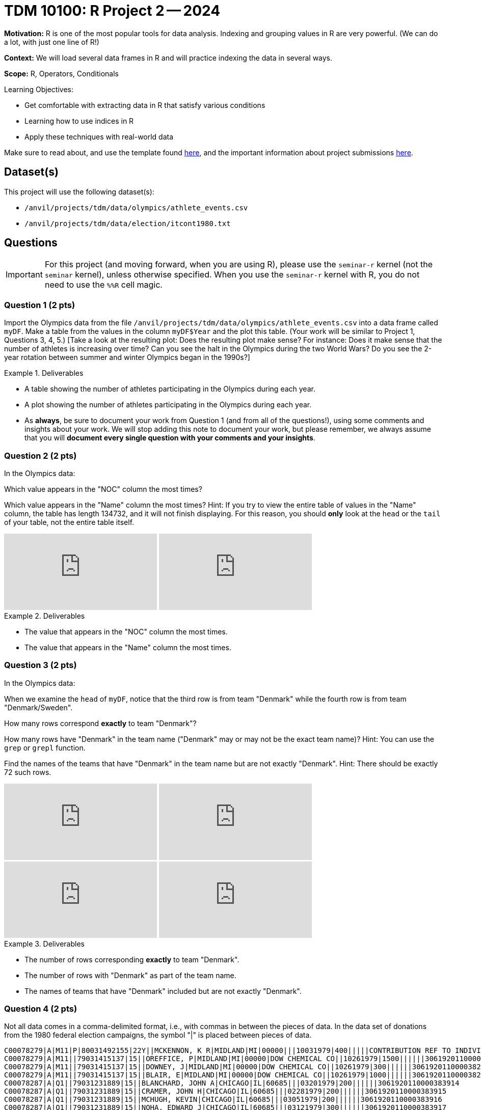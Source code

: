 = TDM 10100: R Project 2 -- 2024

**Motivation:** R is one of the most popular tools for data analysis. Indexing and grouping values in R are very powerful.  (We can do a lot, with just one line of R!)

**Context:** We will load several data frames in R and will practice indexing the data in several ways.

**Scope:** R, Operators, Conditionals

.Learning Objectives:
****
- Get comfortable with extracting data in R that satisfy various conditions
- Learning how to use indices in R
- Apply these techniques with real-world data
****

Make sure to read about, and use the template found xref:templates.adoc[here], and the important information about project submissions xref:submissions.adoc[here].

== Dataset(s)

This project will use the following dataset(s):

- `/anvil/projects/tdm/data/olympics/athlete_events.csv`
- `/anvil/projects/tdm/data/election/itcont1980.txt`

== Questions

[IMPORTANT]
====
For this project (and moving forward, when you are using R), please use the `seminar-r` kernel (not the `seminar` kernel), unless otherwise specified. When you use the `seminar-r` kernel with R, you do not need to use the `%%R` cell magic.
====

=== Question 1 (2 pts)

Import the Olympics data from the file `/anvil/projects/tdm/data/olympics/athlete_events.csv` into a data frame called `myDF`.  Make a table from the values in the column `myDF$Year` and the plot this table.  (Your work will be similar to Project 1, Questions 3, 4, 5.)  [Take a look at the resulting plot: Does the resulting plot make sense?  For instance: Does it make sense that the number of athletes is increasing over time?  Can you see the halt in the Olympics during the two World Wars?  Do you see the 2-year rotation between summer and winter Olympics began in the 1990s?]

.Deliverables
====
- A table showing the number of athletes participating in the Olympics during each year.
- A plot showing the number of athletes participating in the Olympics during each year.
- As *always*, be sure to document your work from Question 1 (and from all of the questions!), using some comments and insights about your work.  We will stop adding this note to document your work, but please remember, we always assume that you will *document every single question with your comments and your insights*.
====

=== Question 2 (2 pts)

In the Olympics data:

Which value appears in the "NOC" column the most times?

Which value appears in the "Name" column the most times?  Hint:  If you try to view the entire table of values in the "Name" column, the table has length 134732, and it will not finish displaying.  For this reason, you should *only* look at the `head` or the `tail` of your table, not the entire table itself.

++++
<iframe id="kaltura_player" src="https://cdnapisec.kaltura.com/p/983291/sp/98329100/embedIframeJs/uiconf_id/29134031/partner_id/983291?iframeembed=true&playerId=kaltura_player&entry_id=1_ps41zhtz&flashvars[streamerType]=auto&amp;flashvars[localizationCode]=en&amp;flashvars[leadWithHTML5]=true&amp;flashvars[sideBarContainer.plugin]=true&amp;flashvars[sideBarContainer.position]=left&amp;flashvars[sideBarContainer.clickToClose]=true&amp;flashvars[chapters.plugin]=true&amp;flashvars[chapters.layout]=vertical&amp;flashvars[chapters.thumbnailRotator]=false&amp;flashvars[streamSelector.plugin]=true&amp;flashvars[EmbedPlayer.SpinnerTarget]=videoHolder&amp;flashvars[dualScreen.plugin]=true&amp;flashvars[Kaltura.addCrossoriginToIframe]=true&amp;&wid=1_aheik41m" allowfullscreen webkitallowfullscreen mozAllowFullScreen allow="autoplay *; fullscreen *; encrypted-media *" sandbox="allow-downloads allow-forms allow-same-origin allow-scripts allow-top-navigation allow-pointer-lock allow-popups allow-modals allow-orientation-lock allow-popups-to-escape-sandbox allow-presentation allow-top-navigation-by-user-activation" frameborder="0" title="TDM 10100 Project 13 Question 1"></iframe>
++++

++++
<iframe id="kaltura_player" src="https://cdnapisec.kaltura.com/p/983291/sp/98329100/embedIframeJs/uiconf_id/29134031/partner_id/983291?iframeembed=true&playerId=kaltura_player&entry_id=1_hisyz5mx&flashvars[streamerType]=auto&amp;flashvars[localizationCode]=en&amp;flashvars[leadWithHTML5]=true&amp;flashvars[sideBarContainer.plugin]=true&amp;flashvars[sideBarContainer.position]=left&amp;flashvars[sideBarContainer.clickToClose]=true&amp;flashvars[chapters.plugin]=true&amp;flashvars[chapters.layout]=vertical&amp;flashvars[chapters.thumbnailRotator]=false&amp;flashvars[streamSelector.plugin]=true&amp;flashvars[EmbedPlayer.SpinnerTarget]=videoHolder&amp;flashvars[dualScreen.plugin]=true&amp;flashvars[Kaltura.addCrossoriginToIframe]=true&amp;&wid=1_aheik41m" allowfullscreen webkitallowfullscreen mozAllowFullScreen allow="autoplay *; fullscreen *; encrypted-media *" sandbox="allow-downloads allow-forms allow-same-origin allow-scripts allow-top-navigation allow-pointer-lock allow-popups allow-modals allow-orientation-lock allow-popups-to-escape-sandbox allow-presentation allow-top-navigation-by-user-activation" frameborder="0" title="TDM 10100 Project 13 Question 1"></iframe>
++++

.Deliverables
====
- The value that appears in the "NOC" column the most times.
- The value that appears in the "Name" column the most times.
====

=== Question 3 (2 pts)

In the Olympics data:

When we examine the `head` of `myDF`, notice that the third row is from team "Denmark" while the fourth row is from team "Denmark/Sweden".

How many rows correspond *exactly* to team "Denmark"?

How many rows have "Denmark" in the team name ("Denmark" may or may not be the exact team name)?  Hint:  You can use the `grep` or `grepl` function.

Find the names of the teams that have "Denmark" in the team name but are not exactly "Denmark".  Hint:  There should be exactly 72 such rows.

++++
<iframe id="kaltura_player" src="https://cdnapisec.kaltura.com/p/983291/sp/98329100/embedIframeJs/uiconf_id/29134031/partner_id/983291?iframeembed=true&playerId=kaltura_player&entry_id=1_eopln44y&flashvars[streamerType]=auto&amp;flashvars[localizationCode]=en&amp;flashvars[leadWithHTML5]=true&amp;flashvars[sideBarContainer.plugin]=true&amp;flashvars[sideBarContainer.position]=left&amp;flashvars[sideBarContainer.clickToClose]=true&amp;flashvars[chapters.plugin]=true&amp;flashvars[chapters.layout]=vertical&amp;flashvars[chapters.thumbnailRotator]=false&amp;flashvars[streamSelector.plugin]=true&amp;flashvars[EmbedPlayer.SpinnerTarget]=videoHolder&amp;flashvars[dualScreen.plugin]=true&amp;flashvars[Kaltura.addCrossoriginToIframe]=true&amp;&wid=1_aheik41m" allowfullscreen webkitallowfullscreen mozAllowFullScreen allow="autoplay *; fullscreen *; encrypted-media *" sandbox="allow-downloads allow-forms allow-same-origin allow-scripts allow-top-navigation allow-pointer-lock allow-popups allow-modals allow-orientation-lock allow-popups-to-escape-sandbox allow-presentation allow-top-navigation-by-user-activation" frameborder="0" title="TDM 10100 Project 13 Question 1"></iframe>
++++

++++
<iframe id="kaltura_player" src="https://cdnapisec.kaltura.com/p/983291/sp/98329100/embedIframeJs/uiconf_id/29134031/partner_id/983291?iframeembed=true&playerId=kaltura_player&entry_id=1_0v9td877&flashvars[streamerType]=auto&amp;flashvars[localizationCode]=en&amp;flashvars[leadWithHTML5]=true&amp;flashvars[sideBarContainer.plugin]=true&amp;flashvars[sideBarContainer.position]=left&amp;flashvars[sideBarContainer.clickToClose]=true&amp;flashvars[chapters.plugin]=true&amp;flashvars[chapters.layout]=vertical&amp;flashvars[chapters.thumbnailRotator]=false&amp;flashvars[streamSelector.plugin]=true&amp;flashvars[EmbedPlayer.SpinnerTarget]=videoHolder&amp;flashvars[dualScreen.plugin]=true&amp;flashvars[Kaltura.addCrossoriginToIframe]=true&amp;&wid=1_aheik41m" allowfullscreen webkitallowfullscreen mozAllowFullScreen allow="autoplay *; fullscreen *; encrypted-media *" sandbox="allow-downloads allow-forms allow-same-origin allow-scripts allow-top-navigation allow-pointer-lock allow-popups allow-modals allow-orientation-lock allow-popups-to-escape-sandbox allow-presentation allow-top-navigation-by-user-activation" frameborder="0" title="TDM 10100 Project 13 Question 1"></iframe>
++++

++++
<iframe id="kaltura_player" src="https://cdnapisec.kaltura.com/p/983291/sp/98329100/embedIframeJs/uiconf_id/29134031/partner_id/983291?iframeembed=true&playerId=kaltura_player&entry_id=1_lkft26t6&flashvars[streamerType]=auto&amp;flashvars[localizationCode]=en&amp;flashvars[leadWithHTML5]=true&amp;flashvars[sideBarContainer.plugin]=true&amp;flashvars[sideBarContainer.position]=left&amp;flashvars[sideBarContainer.clickToClose]=true&amp;flashvars[chapters.plugin]=true&amp;flashvars[chapters.layout]=vertical&amp;flashvars[chapters.thumbnailRotator]=false&amp;flashvars[streamSelector.plugin]=true&amp;flashvars[EmbedPlayer.SpinnerTarget]=videoHolder&amp;flashvars[dualScreen.plugin]=true&amp;flashvars[Kaltura.addCrossoriginToIframe]=true&amp;&wid=1_aheik41m" allowfullscreen webkitallowfullscreen mozAllowFullScreen allow="autoplay *; fullscreen *; encrypted-media *" sandbox="allow-downloads allow-forms allow-same-origin allow-scripts allow-top-navigation allow-pointer-lock allow-popups allow-modals allow-orientation-lock allow-popups-to-escape-sandbox allow-presentation allow-top-navigation-by-user-activation" frameborder="0" title="TDM 10100 Project 13 Question 1"></iframe>
++++

++++
<iframe id="kaltura_player" src="https://cdnapisec.kaltura.com/p/983291/sp/98329100/embedIframeJs/uiconf_id/29134031/partner_id/983291?iframeembed=true&playerId=kaltura_player&entry_id=1_q8zgctfz&flashvars[streamerType]=auto&amp;flashvars[localizationCode]=en&amp;flashvars[leadWithHTML5]=true&amp;flashvars[sideBarContainer.plugin]=true&amp;flashvars[sideBarContainer.position]=left&amp;flashvars[sideBarContainer.clickToClose]=true&amp;flashvars[chapters.plugin]=true&amp;flashvars[chapters.layout]=vertical&amp;flashvars[chapters.thumbnailRotator]=false&amp;flashvars[streamSelector.plugin]=true&amp;flashvars[EmbedPlayer.SpinnerTarget]=videoHolder&amp;flashvars[dualScreen.plugin]=true&amp;flashvars[Kaltura.addCrossoriginToIframe]=true&amp;&wid=1_aheik41m" allowfullscreen webkitallowfullscreen mozAllowFullScreen allow="autoplay *; fullscreen *; encrypted-media *" sandbox="allow-downloads allow-forms allow-same-origin allow-scripts allow-top-navigation allow-pointer-lock allow-popups allow-modals allow-orientation-lock allow-popups-to-escape-sandbox allow-presentation allow-top-navigation-by-user-activation" frameborder="0" title="TDM 10100 Project 13 Question 1"></iframe>
++++


.Deliverables
====
- The number of rows corresponding *exactly* to team "Denmark".
- The number of rows with "Denmark" as part of the team name.
- The names of teams that have "Denmark" included but are not exactly "Denmark".
====


=== Question 4 (2 pts)

Not all data comes in a comma-delimited format, i.e., with commas in between the pieces of data.  In the data set of donations from the 1980 federal election campaigns, the symbol "|" is placed between pieces of data.

[source, bash]
----
C00078279|A|M11|P|80031492155|22Y||MCKENNON, K R|MIDLAND|MI|00000|||10031979|400|||||CONTRIBUTION REF TO INDIVIDUAL|3062020110011466469
C00078279|A|M11||79031415137|15||OREFFICE, P|MIDLAND|MI|00000|DOW CHEMICAL CO||10261979|1500||||||3061920110000382948
C00078279|A|M11||79031415137|15||DOWNEY, J|MIDLAND|MI|00000|DOW CHEMICAL CO||10261979|300||||||3061920110000382949
C00078279|A|M11||79031415137|15||BLAIR, E|MIDLAND|MI|00000|DOW CHEMICAL CO||10261979|1000||||||3061920110000382950
C00078287|A|Q1||79031231889|15||BLANCHARD, JOHN A|CHICAGO|IL|60685|||03201979|200||||||3061920110000383914
C00078287|A|Q1||79031231889|15||CRAMER, JOHN H|CHICAGO|IL|60685|||02281979|200||||||3061920110000383915
C00078287|A|Q1||79031231889|15||MCHUGH, KEVIN|CHICAGO|IL|60685|||03051979|200||||||3061920110000383916
C00078287|A|Q1||79031231889|15||NOHA, EDWARD J|CHICAGO|IL|60685|||03121979|300||||||3061920110000383917
C00078287|A|Q1||79031231889|15||RYCROFT, DONALD C|CHICAGO|IL|60685|||03191979|200||||||3061920110000383918
C00078287|A|Q1||79031231889|15||VANDERSLICE, WILLIAM D|CHICAGO|IL|60685|||02271979|200||||||3061920110000383919
----


Instead of using the `read.csv` function to read in the data, we can use the `fread` function to read in the data, and it will *automatically* detect what symbol is placed between the pieces of data.  The `fread` function is not available by default, so we first load the `data.table` library.

This data set also does not have the names of the columns built in!  So we need to specify the names of the columns.

You can use the following to read in the data and name the columns properly:

[source, bash]
----
library(data.table)
myDF <- fread("/anvil/projects/tdm/data/election/itcont1980.txt", quote="")
names(myDF) <- c("CMTE_ID", "AMNDT_IND", "RPT_TP", "TRANSACTION_PGI", "IMAGE_NUM", "TRANSACTION_TP", "ENTITY_TP", "NAME", "CITY", "STATE", "ZIP_CODE", "EMPLOYER", "OCCUPATION", "TRANSACTION_DT", "TRANSACTION_AMT", "OTHER_ID", "TRAN_ID", "FILE_NUM", "MEMO_CD", "MEMO_TEXT", "SUB_ID")
----

Now that you have the data read into the data frame `myDF`, here are two questions to get familiar with the data:

Which value appears in the "STATE" column the most times?

Which value appears in the "NAME" column the most times?  Hint:  As in question 2, if you try to view the entire table of values in the "NAME" column, the table has length 217646, and it will not finish displaying.  For this reason, you should *only* look at the `head` or the `tail` of your table, not the entire table itself.


.Deliverables
====
- The value that appears in the "STATE" column the most times.
- The value that appears in the "NAME" column the most times.
====


=== Question 5 (2 pts)

In the data set about the 1980 federal election campaigns:

Use the `paste` command to join the "CITY" and "STATE" columns, with the goal of determining the top 5 city-and-state locations where donations were made.

Hint:  As in questions 2 and 4, if you try to view the entire table of values of city-and-state pairs, the table has length 217646, and it will not finish displaying.  For this reason, you should *only* look at the `head` or the `tail` of your table, not the entire table itself.

Another hint:  Please notice the fact that there are 11582 rows in the data set in which the "CITY" and "STATE" are both empty!

++++
<iframe id="kaltura_player" src="https://cdnapisec.kaltura.com/p/983291/sp/98329100/embedIframeJs/uiconf_id/29134031/partner_id/983291?iframeembed=true&playerId=kaltura_player&entry_id=1_timt8zr8&flashvars[streamerType]=auto&amp;flashvars[localizationCode]=en&amp;flashvars[leadWithHTML5]=true&amp;flashvars[sideBarContainer.plugin]=true&amp;flashvars[sideBarContainer.position]=left&amp;flashvars[sideBarContainer.clickToClose]=true&amp;flashvars[chapters.plugin]=true&amp;flashvars[chapters.layout]=vertical&amp;flashvars[chapters.thumbnailRotator]=false&amp;flashvars[streamSelector.plugin]=true&amp;flashvars[EmbedPlayer.SpinnerTarget]=videoHolder&amp;flashvars[dualScreen.plugin]=true&amp;flashvars[Kaltura.addCrossoriginToIframe]=true&amp;&wid=1_aheik41m" allowfullscreen webkitallowfullscreen mozAllowFullScreen allow="autoplay *; fullscreen *; encrypted-media *" sandbox="allow-downloads allow-forms allow-same-origin allow-scripts allow-top-navigation allow-pointer-lock allow-popups allow-modals allow-orientation-lock allow-popups-to-escape-sandbox allow-presentation allow-top-navigation-by-user-activation" frameborder="0" title="TDM 10100 Project 13 Question 1"></iframe>
++++

++++
<iframe id="kaltura_player" src="https://cdnapisec.kaltura.com/p/983291/sp/98329100/embedIframeJs/uiconf_id/29134031/partner_id/983291?iframeembed=true&playerId=kaltura_player&entry_id=1_bbh3bsnv&flashvars[streamerType]=auto&amp;flashvars[localizationCode]=en&amp;flashvars[leadWithHTML5]=true&amp;flashvars[sideBarContainer.plugin]=true&amp;flashvars[sideBarContainer.position]=left&amp;flashvars[sideBarContainer.clickToClose]=true&amp;flashvars[chapters.plugin]=true&amp;flashvars[chapters.layout]=vertical&amp;flashvars[chapters.thumbnailRotator]=false&amp;flashvars[streamSelector.plugin]=true&amp;flashvars[EmbedPlayer.SpinnerTarget]=videoHolder&amp;flashvars[dualScreen.plugin]=true&amp;flashvars[Kaltura.addCrossoriginToIframe]=true&amp;&wid=1_aheik41m" allowfullscreen webkitallowfullscreen mozAllowFullScreen allow="autoplay *; fullscreen *; encrypted-media *" sandbox="allow-downloads allow-forms allow-same-origin allow-scripts allow-top-navigation allow-pointer-lock allow-popups allow-modals allow-orientation-lock allow-popups-to-escape-sandbox allow-presentation allow-top-navigation-by-user-activation" frameborder="0" title="TDM 10100 Project 13 Question 1"></iframe>
++++

.Deliverables
====
- The top 5 city-and-state locations where donations were made in the 1980 federal election campaigns.
====




== Submitting your Work

Great job, you've completed Project 2! This project was your first real foray into the world of R, and it is okay to feel a bit overwhelmed. R is likely a new language to you, and just like any other language, it will get much easier with time and practice. As we keep building on these fundamental concepts in the next few weeks, don't be afraid to come back and revisit your previous work. As always, please ask any questions you have during seminar, on Piazza, or in office hours. We hope you have a great rest of your week, and we're excited to keep learning about R with you in the next project!

.Items to submit
====
- firstname_lastname_project2.ipynb
====

[WARNING]
====
You _must_ double check your `.ipynb` after submitting it in gradescope. A _very_ common mistake is to assume that your `.ipynb` file has been rendered properly and contains your code, comments (in markdown or with hashtags), and code output, even though it may not. **Please** take the time to double check your work. See xref:submissions.adoc[the instructions on how to double check your submission].

You **will not** receive full credit if your `.ipynb` file submitted in Gradescope does not **show** all of the information you expect it to, including the output for each question result (i.e., the results of running your code), and also comments about your work on each question. Please ask a TA if you need help with this.  Please do not wait until Friday afternoon or evening to complete and submit your work.
====
